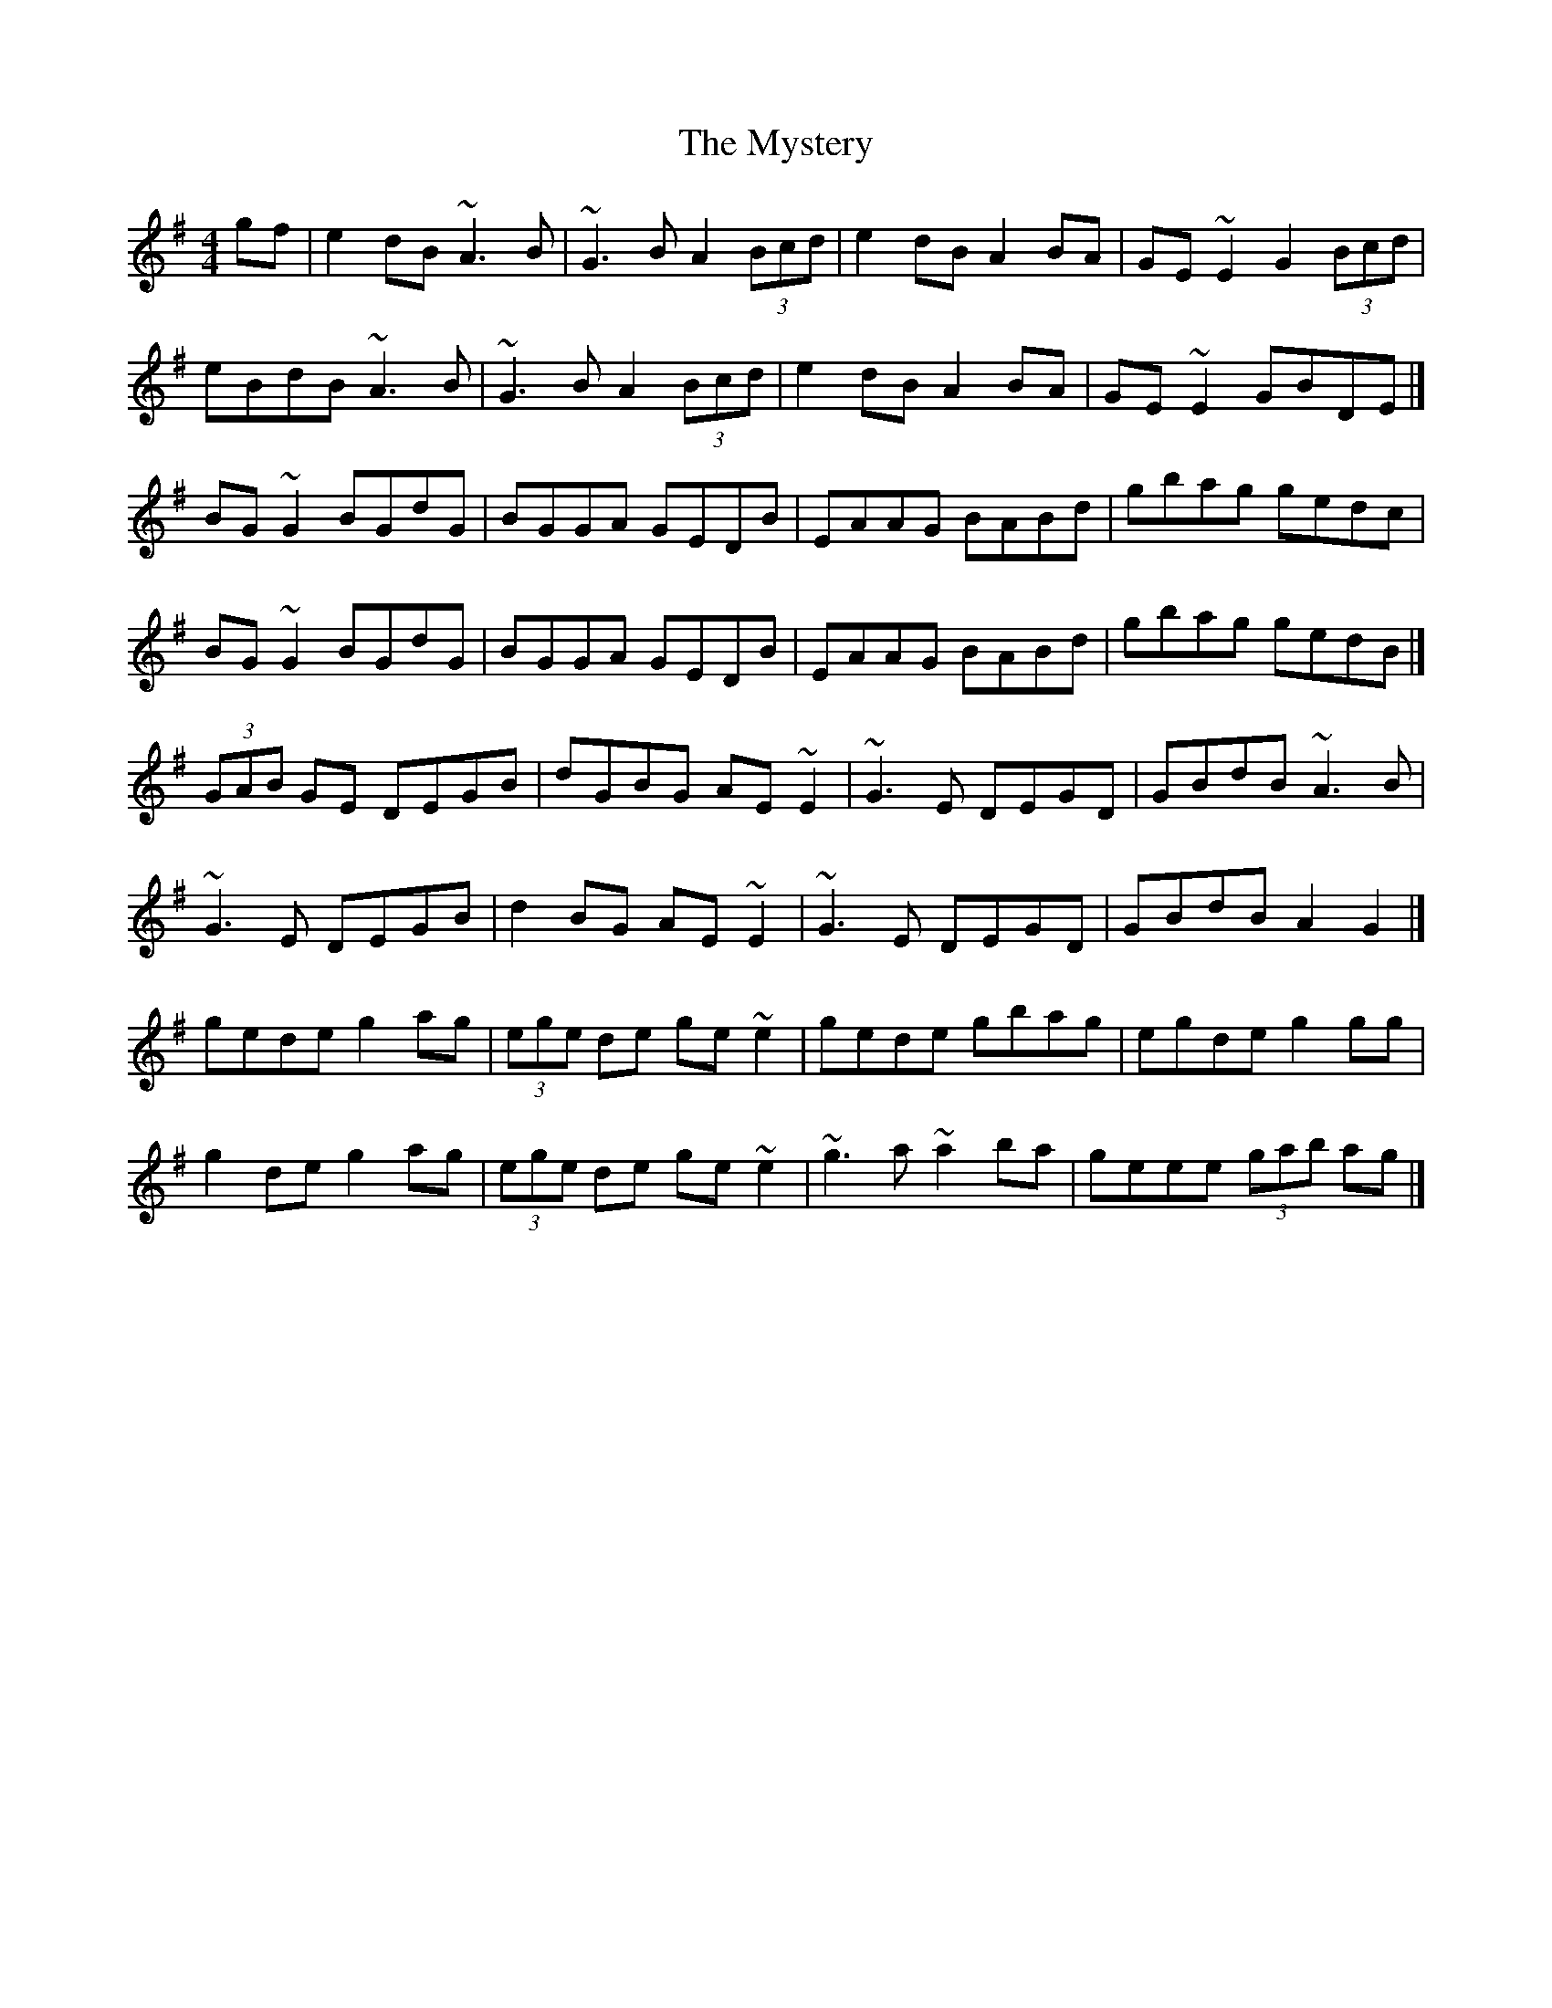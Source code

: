 X: 2
T: Mystery, The
Z: MTGuru
S: https://thesession.org/tunes/6998#setting18576
R: reel
M: 4/4
L: 1/8
K: Gmaj
gf|e2dB ~A3B|~G3B A2 (3Bcd|e2dB A2BA|GE~E2 G2 (3Bcd|eBdB ~A3B|~G3B A2 (3Bcd|e2dB A2BA|GE~E2 GBDE|]BG~G2 BGdG|BGGA GEDB|EAAG BABd|gbag gedc|BG~G2 BGdG|BGGA GEDB|EAAG BABd|gbag gedB|](3GAB GE DEGB|dGBG AE~E2|~G3E DEGD|GBdB ~A3B|~G3E DEGB|d2BG AE~E2|~G3E DEGD|GBdB A2G2|]gede g2ag|(3ege de ge~e2|gede gbag|egde g2gg|g2de g2ag|(3ege de ge~e2|~g3a ~a2ba|geee (3gab ag|]
